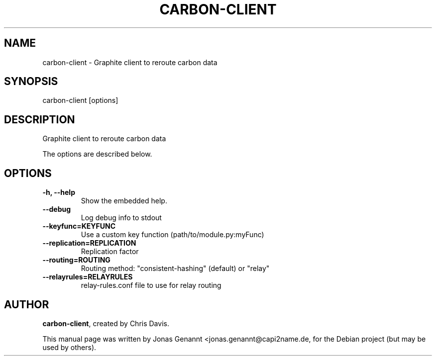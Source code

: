 .TH CARBON-CLIENT 1
.SH NAME
carbon-client \- Graphite client to reroute carbon data
.SH SYNOPSIS
.nf
.fam C
\fbcarbon-client\fP [options]
.fam T
.fi
.SH DESCRIPTION
Graphite client to reroute carbon data
.PP
The options are described below.
.SH OPTIONS
.TP
.B
\-h, \-\-help
Show the embedded help.
.TP
.B
\-\-debug
Log debug info to stdout
.TP
.B
\-\-keyfunc=KEYFUNC
Use a custom key function (path/to/module.py:myFunc)
.TP
.B
\-\-replication=REPLICATION
Replication factor
.TP
.B
\-\-routing=ROUTING
Routing method: "consistent-hashing" (default) or "relay"
.TP
.B
\-\-relayrules=RELAYRULES
relay-rules.conf file to use for relay routing
.SH AUTHOR
\fBcarbon-client\fP, created by Chris Davis.
.PP
This manual page was written by Jonas Genannt <jonas.genannt@capi2name.de, for
the Debian project (but may be used by others).
